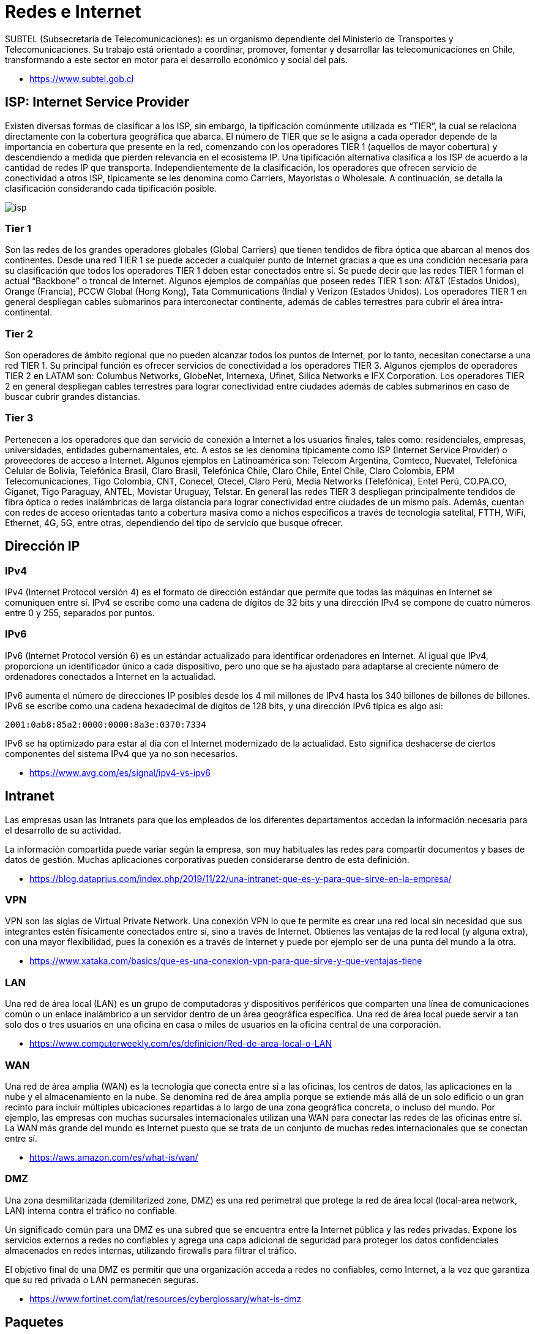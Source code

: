 = Redes e Internet

SUBTEL (Subsecretaría de Telecomunicaciones): es un organismo dependiente del Ministerio
de Transportes y Telecomunicaciones. Su trabajo está orientado a coordinar, promover,
fomentar y desarrollar las telecomunicaciones en Chile, transformando a este sector en motor
para el desarrollo económico y social del país.

* https://www.subtel.gob.cl

== ISP: Internet Service Provider

Existen diversas formas de clasificar a los ISP, sin embargo, la tipificación comúnmente utilizada es
"`TIER`", la cual se relaciona directamente con la cobertura geográfica que abarca. El número de TIER
que se le asigna a cada operador depende de la importancia en cobertura que presente en la red,
comenzando con los operadores TIER 1 (aquellos de mayor cobertura) y descendiendo a medida que
pierden relevancia en el ecosistema IP. Una tipificación alternativa clasifica a los ISP de acuerdo a la
cantidad de redes IP que transporta. Independientemente de la clasificación, los operadores que
ofrecen servicio de conectividad a otros ISP, típicamente se les denomina como Carriers, Mayoristas
o Wholesale. A continuación, se detalla la clasificación considerando cada tipificación posible.

image::isp.png[]

=== Tier 1

Son las redes de los grandes operadores globales (Global Carriers) que tienen
tendidos de fibra óptica que abarcan al menos dos continentes. Desde una red TIER 1 se puede
acceder a cualquier punto de Internet gracias a que es una condición necesaria para su clasificación
que todos los operadores TIER 1 deben estar conectados entre sí. Se puede decir que las redes TIER
1 forman el actual "`Backbone`" o troncal de Internet. Algunos ejemplos de compañías que poseen
redes TIER 1 son: AT&T (Estados Unidos), Orange (Francia), PCCW Global (Hong Kong), Tata
Communications (India) y Verizon (Estados Unidos). Los operadores TIER 1 en general despliegan
cables submarinos para interconectar continente, además de cables terrestres para cubrir el área
intra-continental.

=== Tier 2

Son operadores de ámbito regional que no pueden alcanzar todos los puntos de
Internet, por lo tanto, necesitan conectarse a una red TIER 1. Su principal función es ofrecer servicios
de conectividad a los operadores TIER 3. Algunos ejemplos de operadores TIER 2 en LATAM son:
Columbus Networks, GlobeNet, Internexa, Ufinet, Silica Networks e IFX Corporation. Los operadores
TIER 2 en general despliegan cables terrestres para lograr conectividad entre ciudades además de
cables submarinos en caso de buscar cubrir grandes distancias.

=== Tier 3

Pertenecen a los operadores que dan servicio de conexión a Internet a los usuarios
finales, tales como: residenciales, empresas, universidades, entidades gubernamentales, etc. A estos
se les denomina típicamente como ISP (Internet Service Provider) o proveedores de acceso a
Internet. Algunos ejemplos en Latinoamérica son: Telecom Argentina, Comteco, Nuevatel, Telefónica
Celular de Bolivia, Telefónica Brasil, Claro Brasil, Telefónica Chile, Claro Chile, Entel Chile, Claro
Colombia, EPM Telecomunicaciones, Tigo Colombia, CNT, Conecel, Otecel, Claro Perú, Media Networks (Telefónica), Entel Perú, CO.PA.CO, Giganet, Tigo Paraguay, ANTEL, Movistar Uruguay,
Telstar. En general las redes TIER 3 despliegan principalmente tendidos de fibra óptica o redes
inalámbricas de larga distancia para lograr conectividad entre ciudades de un mismo país. Además,
cuentan con redes de acceso orientadas tanto a cobertura masiva como a nichos específicos a través
de tecnología satelital, FTTH, WiFi, Ethernet, 4G, 5G, entre otras, dependiendo del tipo de servicio
que busque ofrecer.

== Dirección IP

=== IPv4

IPv4 (Internet Protocol versión 4) es el formato de dirección estándar que permite que todas las máquinas en Internet se comuniquen entre sí. IPv4 se escribe como una cadena de dígitos de 32 bits y una dirección IPv4 se compone de cuatro números entre 0 y 255, separados por puntos.

=== IPv6

IPv6 (Internet Protocol versión 6) es un estándar actualizado para identificar ordenadores en Internet. Al igual que IPv4, proporciona un identificador único a cada dispositivo, pero uno que se ha ajustado para adaptarse al creciente número de ordenadores conectados a Internet en la actualidad.

IPv6 aumenta el número de direcciones IP posibles desde los 4 mil millones de IPv4 hasta los 340 billones de billones de billones. IPv6 se escribe como una cadena hexadecimal de dígitos de 128 bits, y una dirección IPv6 típica es algo así:

`2001:0ab8:85a2:0000:0000:8a3e:0370:7334`

IPv6 se ha optimizado para estar al día con el Internet modernizado de la actualidad. Esto significa deshacerse de ciertos componentes del sistema IPv4 que ya no son necesarios.

* https://www.avg.com/es/signal/ipv4-vs-ipv6

== Intranet

Las empresas usan las Intranets para que los empleados de los diferentes departamentos accedan la información necesaria para el desarrollo de su actividad.

La información compartida puede variar según la empresa, son muy habituales las redes para compartir documentos y bases de datos de gestión. Muchas aplicaciones corporativas pueden considerarse dentro de esta definición.

* https://blog.dataprius.com/index.php/2019/11/22/una-intranet-que-es-y-para-que-sirve-en-la-empresa/

=== VPN

VPN son las siglas de Virtual Private Network. Una conexión VPN lo que te permite es crear una red local sin necesidad que sus integrantes estén físicamente conectados entre sí, sino a través de Internet.
Obtienes las ventajas de la red local (y alguna extra), con una mayor flexibilidad, pues la conexión es a través de Internet y puede por ejemplo ser de una punta del mundo a la otra.

* https://www.xataka.com/basics/que-es-una-conexion-vpn-para-que-sirve-y-que-ventajas-tiene

=== LAN

Una red de área local (LAN) es un grupo de computadoras y dispositivos periféricos que comparten una línea de comunicaciones común o un enlace inalámbrico a un servidor dentro de un área geográfica específica. Una red de área local puede servir a tan solo dos o tres usuarios en una oficina en casa o miles de usuarios en la oficina central de una corporación.

* https://www.computerweekly.com/es/definicion/Red-de-area-local-o-LAN

=== WAN

Una red de área amplia (WAN) es la tecnología que conecta entre sí a las oficinas, los centros de datos, las aplicaciones en la nube y el almacenamiento en la nube. Se denomina red de área amplia porque se extiende más allá de un solo edificio o un gran recinto para incluir múltiples ubicaciones repartidas a lo largo de una zona geográfica concreta, o incluso del mundo. Por ejemplo, las empresas con muchas sucursales internacionales utilizan una WAN para conectar las redes de las oficinas entre sí. La WAN más grande del mundo es Internet puesto que se trata de un conjunto de muchas redes internacionales que se conectan entre sí.

* https://aws.amazon.com/es/what-is/wan/

=== DMZ

Una zona desmilitarizada (demilitarized zone, DMZ) es una red perimetral que protege la red de área local (local-area network, LAN) interna contra el tráfico no confiable.

Un significado común para una DMZ es una subred que se encuentra entre la Internet pública y las redes privadas. Expone los servicios externos a redes no confiables y agrega una capa adicional de seguridad para proteger los datos confidenciales almacenados en redes internas, utilizando firewalls para filtrar el tráfico.

El objetivo final de una DMZ es permitir que una organización acceda a redes no confiables, como Internet, a la vez que garantiza que su red privada o LAN permanecen seguras.

* https://www.fortinet.com/lat/resources/cyberglossary/what-is-dmz

== Paquetes

=== TCP (Transmission Control Protocol)

El Protocolo TCP/IP o Transfer Control Protocol consiste en un acuerdo estandarizado sobre el que se realiza la transmisión de datos entre los participantes de una red informática.

La importancia de TCP es que asegura que los mensajes son recibidos en el mismo orden en que son enviados.
Por lo que es ideal para el envío de documentos como HTML y aplicaciones de Chat.

* https://ayudaleyprotecciondatos.es/2021/07/29/protocolo-tcp/

=== UDP (User Datagram Protocol)

Debido a que el protocolo TCP, aunque proporciona seguridad, también retrasa la transmisión, David Patrick Reed publicó en 1980 su idea del protocolo de datagramas de usuario (User datagram protocol o UDP) como una alternativa más simple y rápida al protocolo estándar.

El protocolo UDP es una alternativa directa al protocolo más utilizado, el TCP, aunque ambos se diferencian sobre todo en un punto: mientras que la transmisión en el protocolo TCP tiene lugar una vez se ha producido el enlace obligatorio de 3 vías (con acuse de recibo mutuo entre el emisor y el receptor, incluida la sesión de comunicación), el protocolo UDP no utiliza este procedimiento con el fin de mantener el tiempo de transmisión lo más bajo posible.

Un ejemplo común es la transmición de video en vivo (VideoLlamadas, Streaming).

* https://www.ionos.es/digitalguide/servidores/know-how/udp-user-datagram-protocol/

=== ICMP (Internet Control Message Protocol)

El Protocolo de control de mensajes de Internet (ICMP) se utiliza para diagnosticar problemas de red en Internet.
El ICMP se utiliza principalmente para determinar si los datos llegan o no a su destino a su debido tiempo.
El ICMP es crucial para informar de errores y realizar pruebas, pero también se puede utilizar en ataques de denegación de servicio distribuido (DDoS) (Ping de la Muerte).

* https://www.cloudflare.com/es-es/learning/ddos/glossary/internet-control-message-protocol-icmp/

== Herramientas

=== whois

Nos permite revisar si un dominio ya se encuentra registrado.

[,text]
----
$ whois ninjas.cl
% IANA WHOIS server
% for more information on IANA, visit http://www.iana.org
% This query returned 1 object

refer:        whois.nic.cl

domain:       CL
[...]
----

=== ping

Nos permite ver si un servidor está respondiendo.

[,text]
----
$ ping ninjas.cl
PING ninjas.cl (190.107.177.35): 56 data bytes
64 bytes from 190.107.177.35: icmp_seq=0 ttl=58 time=23.956 ms
64 bytes from 190.107.177.35: icmp_seq=1 ttl=58 time=18.623 ms
64 bytes from 190.107.177.35: icmp_seq=2 ttl=58 time=18.846 ms
64 bytes from 190.107.177.35: icmp_seq=3 ttl=58 time=18.614 ms
^C
--- ninjas.cl ping statistics ---
4 packets transmitted, 4 packets received, 0.0% packet loss
round-trip min/avg/max/stddev = 18.614/20.010/23.956/2.280 ms
----

=== traceroute

Nos permite tener trazabilidad sobre donde viajan los paquetes.

[,text]
----
$ traceroute ninjas.cl
traceroute to ninjas.cl (190.107.177.35), 64 hops max, 52 byte packets
 1  192.168.0.1 (192.168.0.1)  4.532 ms  2.967 ms  3.716 ms
 2  * * *
 3  192.168.182.186 (192.168.182.186)  14.507 ms  13.943 ms  12.952 ms
 4  * * *
 5  192.168.99.29 (192.168.99.29)  19.805 ms  16.914 ms  19.183 ms
 6  wirenet-265831.scl.pitchile.cl (45.68.16.159)  19.812 ms  17.184 ms  18.760 ms
 7  * * *
 8  * * *
----

=== netstat

Nos permite ver las conexiones abiertas.

[,netstat]
----
$ netstat
Active Internet connections
Proto Recv-Q Send-Q  Local Address          Foreign Address        (state)
tcp4       0      0  192.168.0.9.50417      ec2-35-163-144-2.https ESTABLISHED
tcp4       0      0  localhost.63342        localhost.50416        ESTABLISHED
tcp4       0      0  localhost.50416        localhost.63342        ESTABLISHED
tcp6       0      0  2800:150:14a:174.50411 whatsapp-cdn6-sh.https ESTABLISHED
tcp6       0      0  2800:150:14a:174.50320 2800:3f0:4003:c0.https ESTABLISHED
tcp6       0      0  2800:150:14a:174.50319 2800:3f0:4003:c0.https ESTABLISHED
tcp6       0      0  2800:150:14a:174.50299 2800:3f0:4003:c0.https ESTABLISHED
tcp6       0      0  2800:150:14a:174.50296 2800:3f0:4003:c0.https ESTABLISHED
tcp4       0      0  192.168.0.9.50294      149.154.175.54.https   ESTABLISHED
tcp4       0      0  192.168.0.9.50139      192.168.0.8.52148      ESTABLISHED
tcp4       0      0  192.168.0.9.50159      55.65.117.34.bc..https ESTABLISHED
tcp4       0      0  192.168.0.9.50157      ec2-54-71-185-24.https ESTABLISHED
tcp6       0      0  2800:150:14a:174.50155 2800:3f0:4003:c0.https ESTABLISHED
tcp4       0      0  192.168.0.9.50153      ec2-54-173-95-25.https ESTABLISHED
tcp4       0      0  192.168.0.9.50151      ec2-3-232-128-21.https ESTABLISHED
tcp6       0      0  2800:150:14a:174.50145 whatsapp-cdn6-sh.https ESTABLISHED
tcp4       0      0  192.168.0.9.50141      149.154.175.50.https   ESTABLISHED
tcp4       0      0  localhost.63342        localhost.49772        ESTABLISHED
tcp4       0      0  localhost.49772        localhost.63342        ESTABLISHED
tcp4       0      0  192.168.0.9.50968      249.195.120.34.b.443   ESTABLISHED
tcp4       0      0  192.168.0.9.50933      17.57.144.40.5223      ESTABLISHED
udp4       0      0  *.59915                *.*
udp4       0      0  *.xserveraid           *.*
udp4       0      0  *.*                    *.*
[....]
----

=== nslookup

Permite ver los datos de un dominio.

[,text]
----
$ nslookup
> www.ninjas.cl
Server:		2800:150:e:4::4
Address:	2800:150:e:4::4#53

Non-authoritative answer:
www.ninjas.cl	canonical name = ninjas.cl.
Name:	ninjas.cl
Address: 190.107.177.35
----

=== ifconfig / ip

Nos permite ver nuestra dirección IP local.

[,text]
----
$ ifconfig
lo0: flags=8049<UP,LOOPBACK,RUNNING,MULTICAST> mtu 16384
	options=1203<RXCSUM,TXCSUM,TXSTATUS,SW_TIMESTAMP>
	inet 127.0.0.1 netmask 0xff000000
	inet6 ::1 prefixlen 128
	inet6 fe80::1%lo0 prefixlen 64 scopeid 0x1
	nd6 options=201<PERFORMNUD,DAD>
gif0: flags=8010<POINTOPOINT,MULTICAST> mtu 1280
stf0: flags=0<> mtu 1280
en0: flags=8863<UP,BROADCAST,SMART,RUNNING,SIMPLEX,MULTICAST> mtu 1500
	options=400<CHANNEL_IO>
	ether d4:61:9d:1d:89:90
	inet6 fe80::469:56de:4f74:fe68%en0 prefixlen 64 secured scopeid 0x4
	inet 192.168.0.9 netmask 0xffffff00 broadcast 192.168.0.255
	inet6 2800:150:14a:174f:18f5:d82e:f403:2091 prefixlen 64 autoconf secured
	inet6 2800:150:14a:174f:8994:3b2d:4707:3179 prefixlen 64 autoconf temporary
	nd6 options=201<PERFORMNUD,DAD>
	media: autoselect
	status: active
[...]
----

=== Wireshark

Wireshark nos permite analizar los paquetes enviados y recibidos.
Útil para realizar ingeniería inversa sobre servidores propietarios,
analizando la comunicación cliente-servidor.

https://www.wireshark.org/

=== Myip

Permiten verificar la dirección IP que tenemos asignada. Útil para revisar si la conexión a VPN es exitosa.

* https://www.myip.com/
* https://cmyip.co/

=== Otros Servicios

* https://downforeveryoneorjustme.com/: Permite verificar si el servicio está disponible.
* https://builtwith.com/: Permite saber qué tecnologías utilizan los sistemas web.

== Ejercicio 1: Demostración de envío de Paquetes TCP

Utilizando el comando `nc (netcat)` podemos crear un cliente y servidor
que nos permita demostrar el envío de un paquete utiizando TCP.

*Paso 1*: Creamos nuestro servidor

[,shell]
----
$ nc -l 3000
----

*Paso 2*: Creamos nuestro cliente en la ip local (en otra terminal)

[,shell]
----
$ nc 127.0.0.1 3000
----

*Paso 3*: Si utilizamos el comando `netstat` podremos ver las conexiones abiertas.

[,shell]
----
$ netstat -an | grep 3000
----

[,text]
----
$ netstat -an | grep 3000
tcp4       0      0  127.0.0.1.3000         127.0.0.1.49557        ESTABLISHED
tcp4       0      0  127.0.0.1.49557        127.0.0.1.3000         ESTABLISHED
tcp4       0      0  *.3000                 *.*                    LISTEN
----

*Paso 4*: En la terminal del cliente escribimos un mensaje para ser enviado.

[,text]
----
$ nc 127.0.0.1 3000
hola
----

*Paso 5*: Verificamos que el servidor lo recibió.

[,text]
----
$ nc -l 3000
hola
----

*Paso 6*: Al abrir Wireshark podremos analizar los paquetes TCP enviados.

image::wireshark.png[]

== Registros DNS (Zona)

Cuando registra un dominio,
se crea un archivo de zona (conjunto de registros DNS) para ese dominio.
La configuración contenida en el archivo de zona solo funciona si los servidores de nombres de su dominio apuntan al hosting,
si los servidores de nombres apuntan a otra empresa, entonces el dominio estaría utilizando la configuración de DNS de la otra empresa.

=== CNAME

CNAME (Canonical Name)
es un nombre de host que apunta a otro
nombre de host (info.mi-dominio.net a info.mi-dominio.com). Los propietarios de dominios
generalmente lo usan para apuntar un dominio o subdominio a
otro nombre de dominio (los subdominios normales solo pueden apuntar a un directorio
dentro de su cuenta de alojamiento).

Utilizado normalmente para https://docs.github.com/en/pages/configuring-a-custom-domain-for-your-github-pages-site/managing-a-custom-domain-for-your-github-pages-site[Github Pages].

=== A Record

Asigna una dirección para tu dominio a una IP específica (www a 12.345.678.90).
Los símbolos @ y www se utilizan para indicar el propio dominio raíz.
Por ejemplo, un registro @ A para dominio.com es lo mismo que dominio.com apuntando a una determinada IP, y cuando agrega www a un registro A es lo mismo que www.dominio.com para apuntar a una determinada IP.
Normalmente usado Para controlar qué servidores específicos alojan una función particular asociada con su presencia en línea (sitio web, correo electrónico, etc.). Muchos otros registros DNS requieren un registro A asociado para funcionar correctamente.

=== AAAA Record

El registro AAAA especifica la dirección IP (IPv6) para un host dado. Por lo general, resuelve un nombre de dominio (o apunta el nombre de dominio) a la ubicación correcta por medio de la dirección IPv6.

=== MX Record

Un nombre de host que define los servidores de recepción de correo y la prioridad en la que se usa cada servidor en caso de que un servidor no pueda recibir correo. Para utilizar un servicio de correo electrónico diferente al de su proveedor de alojamiento o para designar servidores personales como respaldos de correo en caso de que las opciones de correo predeterminadas fallen.
Utilizado normalmente para servidores de correo externos.
Ejemplo https://workspace.google.com/products/gmail/[Google Workspace].

=== TXT/SPF Record

Un Sender Policy Framework (marco de políticas de remitente), ayuda a reducir el spam y la suplantación de dominio. Para verificar la seguridad del dominio, utilícelo con servicios externos, como Google Analytics.

=== Name Server Record

Un nombre de host que apunta a un servidor de nombres específico
(shop.tu-dominio.com a ns1.example.com).
Para administrar todos los demás registros.
Los cambios en los registros A, registros MX y otros registros DNS deben realizarse donde se encuentran sus servidores de nombres.

=== Private Name Server

Le permite definir sus propios servidores de
nombres en lugar de utilizar los genéricos
proporcionados por nosotros (ns1.tu-dominio.com en lugar de ns1.empresa-hosting.com).
Para mantener el anonimato entre su negocio en línea y su proveedor de alojamiento,
o para utilizar alojamiento en su VPS o servidor dedicado.

=== SRV Record

Los registros SRV (servicio) son registros
DNS personalizados que se utilizan para
establecer conexiones entre un servicio y
un nombre de host. Cuando una aplicación
necesita encontrar una ubicación de servicio
específica, buscará un registro SRV relacionado.
No todas las empresas de hosting soportan esta configuración.

=== TTL (Time To Live)

El valor de tiempo de vida (TTL) determina cuánto tiempo un servidor DNS,
como el ISP, almacena en caché el registro. Lo recomendable es dejar el TTL en su configuración predeterminada.
Los cambios en los registros DNS, como los registros A, MX y CNAME, suelen tardar de 4 a 8 horas en aplicarse por completo.

*Enlaces*

* https://www.ipage.com/help/article/dns-management-dns-records-explained
* https://bind9.readthedocs.io/en/v9.18.18/

== Protocolos

=== HTTP

HTTP, de sus siglas en inglés: "Hypertext Transfer Protocol", es el nombre de un protocolo el cual nos permite realizar una petición de datos y
recursos, como pueden ser documentos HTML.
Es la base de cualquier intercambio de datos en la Web,
y un protocolo de estructura cliente-servidor, esto quiere decir que una petición
de datos es iniciada por el elemento que
recibirá los datos (el cliente), normalmente un navegador Web.
Así, una página web completa resulta de la unión de distintos
sub-documentos recibidos, como, por ejemplo: un documento que especifique el
estilo de maquetación de la página web (CSS), el texto, las imágenes, vídeos, scripts, etc.

image::http.jpg[]

* https://developer.mozilla.org/es/docs/Web/HTTP/Overview
* https://bytebytego.ck.page/subscribe

==== HTTP 1.0

Se finalizó y se documentó completamente en 1996. Cada solicitud al mismo servidor requiere una conexión TCP separada.

==== HTTP 1.1

Se publicó en 1997. Una conexión TCP se puede dejar abierta para su reutilización (conexión persistente), pero no resuelve el problema de bloqueo HOL (head-of-line).
El Bloqueo HOL es cuando se agota la cantidad de solicitudes paralelas permitidas en el navegador, las solicitudes posteriores deben esperar a que se completen las anteriores.

==== HTTP 2.0

Se publicó en 2015. Aborda el problema de HOL a través de la multiplexación de solicitudes, lo que elimina el bloqueo de HOL en la capa de aplicación, pero HOL todavía existe en la capa de transporte (TCP).
HTTP 2.0 introdujo el concepto de "flujos" HTTP: una abstracción que permite multiplexar diferentes intercambios HTTP en la misma conexión TCP.

==== HTTP 3.0

El primer borrador de HTTP 3.0 se publicó en 2020. Es el sucesor propuesto de HTTP 2.0. Utiliza QUIC en lugar de TCP para el protocolo de transporte subyacente, eliminando así el bloqueo HOL en la capa de transporte.

QUIC se basa en UDP. Presenta flujos como ciudadanos de primera clase en la capa de transporte. Los flujos QUIC comparten la misma conexión QUIC, por lo que no se requieren protocolos de enlace adicionales ni inicios lentos para crear otros nuevos, pero los flujos QUIC se entregan de forma independiente, de modo que en la mayoría de los casos, la pérdida de paquetes que afecta a un flujo no afecta a los demás.

=== FTP (File Transfer Protocol)

Protocolo utilizado para transferencia de archivos.

*Programas*

* https://filezilla-project.org/
* https://cyberduck.io/

== Modelo TCP/IP

El modelo de interconexión de sistemas abiertos (OSI) describe siete capas que los sistemas informáticos utilizan para comunicarse a través de una red. Fue el primer modelo estándar para comunicaciones en red, adoptado por todas las principales empresas de informática y telecomunicaciones a principios de la década de 1980.

La Internet moderna no se basa en OSI, sino en el modelo TCP/IP más simple. Sin embargo, el modelo OSI de 7 capas todavía se usa ampliamente, ya que ayuda a visualizar y comunicar cómo funcionan las redes, y ayuda a aislar y solucionar problemas de red.

OSI fue presentado en 1983 por representantes de las principales empresas de informática y telecomunicaciones, y fue adoptado por ISO como estándar internacional en 1984.

El protocolo más popular en uso en la actualidad es el
Protocolo de control de transmisión/Protocolo de Internet (TCP/IP). Actualmente, Internet y la mayoría de las intranets empresariales utilizan TCP/IP debido a su popularidad, flexibilidad, compatibilidad y capacidad de implementación en redes grandes y pequeñas.

El modelo TCP/IP consta de cuatro capas en lugar de las siete del modelo OSI. Las cuatro capas del modelo TCP/IP se correlacionan con las siete capas del modelo OSI, pero las capas del modelo TCP/IP combinan varias capas del modelo OSI.

Cuando se analizan los diferentes protocolos en la pila de IP, las capas de los modelos OSI y TCP/IP son intercambiables. En otras palabras, la capa de Internet y la capa de red describen lo mismo, al igual que las capas de transporte, las otras dos capas del modelo TCP/IP están compuestas por múltiples capas del modelo OSI.

TCP/IP es de código abierto; sus estándares y protocolos se definen en un foro público a través del IETF (Grupo de trabajo de ingeniería de Internet (IETF)) y se publican mediante RFC (Solicitudes de comentarios).

El envío de un mensaje a través de las capas varía según su dirección, es decir, el mensaje de origen tiene que empezar desde la capa superior a la inferior, y cuando llega a su destino, empieza desde la capa inferior a la superior.
image:tcpip-model.jpg[]

=== Capa 4. Capa de aplicación

La capa de aplicación es la capa superior del modelo TCP/IP; la capa de aplicación define los protocolos de aplicación TCP/IP y cómo los programas host interactúan con los servicios de la capa de transporte para usar la red.

La capa de aplicación incluye todos los protocolos de nivel superior, como DNS, HTTP, Telnet, SSH, FTP, TFTP, SMTP, DHCP, X Window, RDP, etc.

=== Capa 3. Capa de transporte

La capa de transporte es la tercera capa del modelo TCP/IP, el propósito de la capa de transporte es permitir que los dispositivos host de origen y destino mantengan una conversación. La capa de transporte define el nivel de servicio y el estado de la conexión utilizada para transportar los datos.

Los principales protocolos incluidos en la capa de transporte son TCP (Transmission Control Protocol) y UDP (User Datagram Protocol).

=== Capa 2. Capa de Internet

La capa de Internet es la segunda capa del modelo TCP/IP de cuatro capas. La capa de Internet proporciona la información de la dirección de origen y destino (dirección lógica o dirección IP) para reenviar datos entre hosts a través de la red; la capa de Internet también es responsable de enrutar datagramas IP.

Los principales protocolos incluidos en la capa de Internet son IP (Protocolo de Internet), ICMP (Protocolo de mensajes de control de Internet), ARP (Protocolo de resolución de direcciones), RARP (Protocolo de resolución de direcciones inversa) e IGMP (Protocolo de gestión de grupos de Internet).

=== Capa 1. Capa de acceso a la red

La capa de acceso a la red, también conocida como capa de acceso al medio, es la primera capa del modelo TCP/IP. La capa de acceso a la red define cómo se envían físicamente los datos a través de la red, incluido cómo los dispositivos físicos (hardware) señalan y envían los bits que interactúan directamente con un medio de red, por ejemplo, un cable coaxial, fibra óptica, cable de cobre de par trenzado, de forma inalámbrica, etc

Los protocolos incluidos en la capa de acceso a la red son Ethernet, Token Ring, FDDI, X.25, Frame Relay, entre otros, siendo el más popular Ethernet.

=== Ejemplo: Página Web

Ejemplificamos la comunicación por TCP/IP mediante un caso de una página web hospedada
en un servidor web, la cual es transmitida hacia un cliente (navegador).

image::tcpip.png[]

|===
| Capa | PDU (Protocol Data Unit) Mensajes Encapsulados

| Aplicación
| Datos

| Transporte
| Segmentos

| Red
| Paquetes

| Enlace de Datos
| Tramas

| Física
| Bits
|===

==== Servidor

El servidor transforma la información a un formato transportable por el medio físico y se envía al cliente.

|===
| Capa | Descripción |

| Aplicación
| Toma el contenido de la página web creado por un framework o un archivo html. Opcionalmente las encripta (SSL/TLS). Transforma los datos a binario. Se agregan los encabezados del protocolo *HTTP* (Ej. 200 OK)
|

| Transporte
| Si la página tiene un tamaño mayor a 1500 bytes, el contenido es fragmentado en paquetes más pequeños. Enviado utilizando los protocolos *TCP* que agregan (encapsulan) sus propios encabezados (por ejemplo puertos de origen y destino).
|

| Red
| Los contenidos ya no serán alterados. Entra en acción el protocolo *IP* y encapsula agregando sus encabezados (Ej. IP de origen e IP destino), esto se conoce como información de direccionamiento lógico.
|

| Enlace de Datos
| Encapsula y agrega un encabezado header (dirección MAC origen \{servidor} y dirección MAC destino \{cliente}) y un encabezado trailer (Detección de Errores)
|

| Física
| Luego de ser encapsulada por todas las capas anteriores. No se agregan más encabezados y es transformada a un medio físico como señales eléctricas, ondas electromagnéticas o señales de luz y es enviada hacia el cliente web.
|
|===

==== Cliente

El cliente aplica el proceso inverso y finalmente muestra el resultado en el navegador web.

|===
| Capa | Descripción

| Física
| Decodifica el mensaje transformando las señales eléctricas, electromagnéticas o de luz a código binario.

| Enlace de Datos
| Desencapsula, quitando los encabezados de header y trailer respectivos.

| Red
| Desencapsula, quitando los encabezados de IP respectivos.

| Transporte
| Desencapsula, quitando los encabezados de TCP respectivos. Agrupa todos los segmentos (o fragmentos) para formar un solo archivo

| Aplicación
| Desencapsula, quitando los encabezados de HTTP. Transformando la información binaria a caracteres legibles por el ser humano y finalmente construir el sitio web en el navegador.
|===

== Lectura Complementaria

* https://ccnadesdecero.es/
* https://www.youtube.com/@MasteringIT
* https://jmcristobal.com/2017/04/26/tcpip-model/
* https://www.imperva.com/learn/application-security/osi-model/
* https://www.ietf.org/
* https://datatracker.ietf.org/doc/html/rfc1180
* https://www.ionos.com/digitalguide/server/know-how/introduction-to-tcpip/
